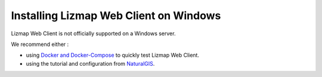 =======================================
Installing Lizmap Web Client on Windows
=======================================

Lizmap Web Client is not officially supported on a Windows server.

We recommend either :

* using `Docker and Docker-Compose <https://github.com/3liz/lizmap-docker-compose>`_ to quickly test Lizmap Web Client.
* using the tutorial and configuration from `NaturalGIS <https://github.com/NaturalGIS/qgis_server_and_lizmap_on_windows>`_.
